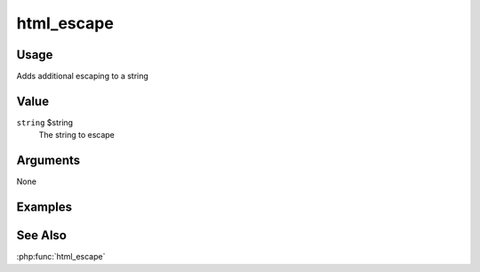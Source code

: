 ###########
html_escape
###########

*****
Usage
*****

Adds additional escaping to a string

*****
Value
*****

``string`` $string
    The string to escape

*********
Arguments
*********

None

********
Examples
********

********
See Also
********

:php:func:`html_escape`
